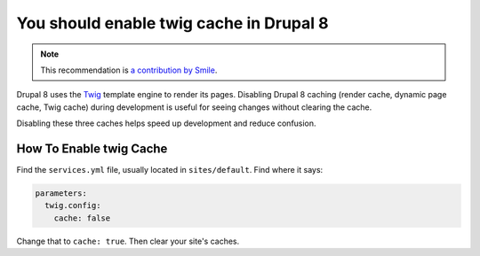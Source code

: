 You should enable twig cache in Drupal 8
============================================

.. note::
    :class: recommendation-author-note

    This recommendation is `a contribution by Smile`_.

Drupal 8 uses the `Twig`_ template engine to render its pages. Disabling Drupal 8
caching (render cache, dynamic page cache, Twig cache) during development is useful
for seeing changes without clearing the cache.

Disabling these three caches helps speed up development and reduce confusion.

How To Enable twig Cache
------------------------

Find the ``services.yml`` file, usually located in ``sites/default``. Find
where it says:

.. code-block:: yaml

    parameters:
      twig.config:
        cache: false

Change that to ``cache: true``. Then clear your site's caches.

.. _`Twig`: https://twig.symfony.com/
.. _`Drupal twig`: https://www.drupal.org/docs/8/theming/twig/debugging-twig-templates
.. _`a contribution by Smile`: https://www.adyax.com/
